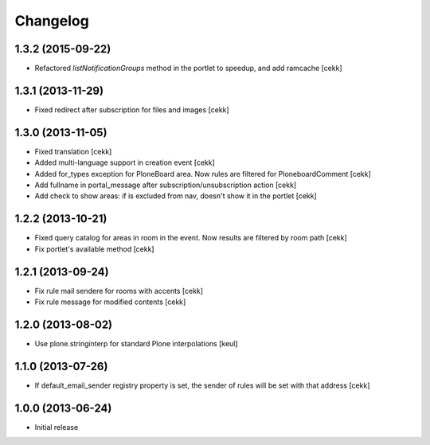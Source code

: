 Changelog
=========

1.3.2 (2015-09-22)
------------------

- Refactored `listNotificationGroups` method in the portlet to speedup,
  and add ramcache
  [cekk]


1.3.1 (2013-11-29)
------------------

- Fixed redirect after subscription for files and images [cekk]


1.3.0 (2013-11-05)
------------------

- Fixed translation [cekk]
- Added multi-language support in creation event [cekk]
- Added for_types exception for PloneBoard area. Now rules are filtered for PloneboardComment [cekk]
- Add fullname in portal_message after subscription/unsubscription action [cekk]
- Add check to show areas: if is excluded from nav, doesn't show it in the portlet [cekk]

1.2.2 (2013-10-21)
------------------

- Fixed query catalog for areas in room in the event. Now results are filtered by room path [cekk]
- Fix portlet's available method [cekk]

1.2.1 (2013-09-24)
------------------

- Fix rule mail sendere for rooms with accents [cekk]
- Fix rule message for modified contents [cekk]

1.2.0 (2013-08-02)
------------------

- Use plone.stringinterp for standard Plone interpolations
  [keul]

1.1.0 (2013-07-26)
------------------

- If default_email_sender registry property is set, the sender of rules
  will be set with that address
  [cekk]

1.0.0 (2013-06-24)
------------------

- Initial release
